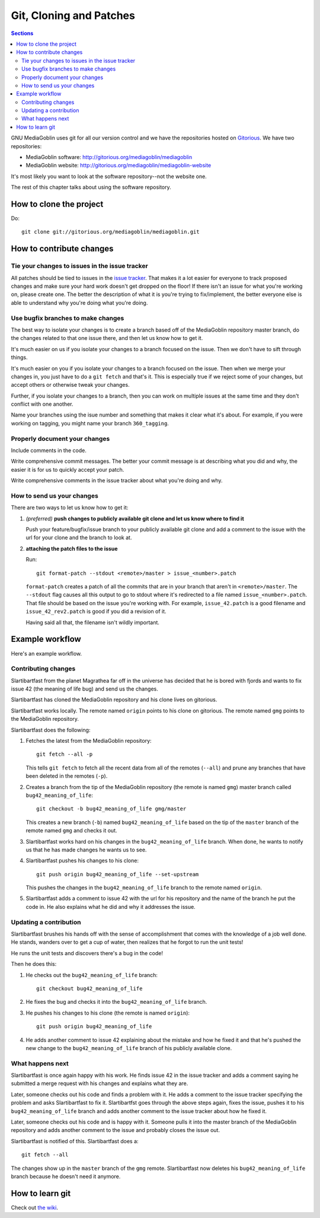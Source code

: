 ==========================
 Git, Cloning and Patches
==========================

.. contents:: Sections
   :local:


GNU MediaGoblin uses git for all our version control and we have the
repositories hosted on `Gitorious <http://gitorious.org/>`_.  We have
two repositories:

* MediaGoblin software: http://gitorious.org/mediagoblin/mediagoblin
* MediaGoblin website: http://gitorious.org/mediagoblin/mediagoblin-website

It's most likely you want to look at the software repository--not the
website one.

The rest of this chapter talks about using the software repository.


How to clone the project
========================

Do::

    git clone git://gitorious.org/mediagoblin/mediagoblin.git


How to contribute changes
=========================

Tie your changes to issues in the issue tracker
-----------------------------------------------

All patches should be tied to issues in the `issue tracker
<http://bugs.foocorp.net/projects/mediagoblin/issues>`_.  That makes
it a lot easier for everyone to track proposed changes and make sure
your hard work doesn't get dropped on the floor!  If there isn't an
issue for what you're working on, please create one.  The better the
description of what it is you're trying to fix/implement, the better
everyone else is able to understand why you're doing what you're
doing.


Use bugfix branches to make changes
-----------------------------------

The best way to isolate your changes is to create a branch based off
of the MediaGoblin repository master branch, do the changes related to
that one issue there, and then let us know how to get it.

It's much easier on us if you isolate your changes to a branch focused
on the issue.  Then we don't have to sift through things.

It's much easier on you if you isolate your changes to a branch
focused on the issue.  Then when we merge your changes in, you just
have to do a ``git fetch`` and that's it.  This is especially true if
we reject some of your changes, but accept others or otherwise tweak
your changes.

Further, if you isolate your changes to a branch, then you can work on
multiple issues at the same time and they don't conflict with one
another.

Name your branches using the isue number and something that makes it clear
what it's about.  For example, if you were working on tagging, you
might name your branch ``360_tagging``.


Properly document your changes
------------------------------

Include comments in the code.

Write comprehensive commit messages.  The better your commit message
is at describing what you did and why, the easier it is for us to
quickly accept your patch.

Write comprehensive comments in the issue tracker about what you're
doing and why.


How to send us your changes
---------------------------

There are two ways to let us know how to get it:

1. *(preferred)* **push changes to publicly available git clone and
   let us know where to find it**

   Push your feature/bugfix/issue branch to your publicly available
   git clone and add a comment to the issue with the url for your
   clone and the branch to look at.

2. **attaching the patch files to the issue**

   Run::

       git format-patch --stdout <remote>/master > issue_<number>.patch
       
   ``format-patch`` creates a patch of all the commits that are in
   your branch that aren't in ``<remote>/master``.  The ``--stdout``
   flag causes all this output to go to stdout where it's redirected
   to a file named ``issue_<number>.patch``.  That file should be
   based on the issue you're working with.  For example,
   ``issue_42.patch`` is a good filename and ``issue_42_rev2.patch``
   is good if you did a revision of it.

   Having said all that, the filename isn't wildly important.


Example workflow
================

Here's an example workflow.


Contributing changes
--------------------

Slartibartfast from the planet Magrathea far off in the universe has
decided that he is bored with fjords and wants to fix issue 42 (the
meaning of life bug) and send us the changes.

Slartibartfast has cloned the MediaGoblin repository and his clone
lives on gitorious.

Slartibartfast works locally.  The remote named ``origin`` points to
his clone on gitorious.  The remote named ``gmg`` points to the
MediaGoblin repository.

Slartibartfast does the following:

1. Fetches the latest from the MediaGoblin repository::

       git fetch --all -p

   This tells ``git fetch`` to fetch all the recent data from all of
   the remotes (``--all``) and prune any branches that have been
   deleted in the remotes (``-p``).

2. Creates a branch from the tip of the MediaGoblin repository (the
   remote is named ``gmg``) master branch called ``bug42_meaning_of_life``::

       git checkout -b bug42_meaning_of_life gmg/master

   This creates a new branch (``-b``) named ``bug42_meaning_of_life`` based
   on the tip of the ``master`` branch of the remote named ``gmg`` and checks
   it out.

3. Slartibartfast works hard on his changes in the ``bug42_meaning_of_life``
   branch.  When done, he wants to notify us that he has made changes
   he wants us to see.

4. Slartibartfast pushes his changes to his clone::

       git push origin bug42_meaning_of_life --set-upstream

   This pushes the changes in the ``bug42_meaning_of_life`` branch to the
   remote named ``origin``.

5. Slartibartfast adds a comment to issue 42 with the url for his
   repository and the name of the branch he put the code in.  He also
   explains what he did and why it addresses the issue.


Updating a contribution
-----------------------

Slartibartfast brushes his hands off with the sense of accomplishment
that comes with the knowledge of a job well done.  He stands, wanders
over to get a cup of water, then realizes that he forgot to run the
unit tests!

He runs the unit tests and discovers there's a bug in the code!

Then he does this:

1. He checks out the ``bug42_meaning_of_life`` branch::

       git checkout bug42_meaning_of_life

2. He fixes the bug and checks it into the ``bug42_meaning_of_life`` branch.

3. He pushes his changes to his clone (the remote is named ``origin``)::

       git push origin bug42_meaning_of_life

4. He adds another comment to issue 42 explaining about the mistake
   and how he fixed it and that he's pushed the new change to the
   ``bug42_meaning_of_life`` branch of his publicly available clone.


What happens next
-----------------

Slartibartfast is once again happy with his work.  He finds issue 42
in the issue tracker and adds a comment saying he submitted a merge
request with his changes and explains what they are.

Later, someone checks out his code and finds a problem with it.  He
adds a comment to the issue tracker specifying the problem and asks
Slartibartfast to fix it.  Slartibartfst goes through the above steps
again, fixes the issue, pushes it to his ``bug42_meaning_of_life`` branch and adds
another comment to the issue tracker about how he fixed it.

Later, someone checks out his code and is happy with it.  Someone
pulls it into the master branch of the MediaGoblin repository and adds
another comment to the issue and probably closes the issue out.

Slartibartfast is notified of this.  Slartibartfast does a::

   git fetch --all

The changes show up in the ``master`` branch of the ``gmg`` remote.
Slartibartfast now deletes his ``bug42_meaning_of_life`` branch
because he doesn't need it anymore.


How to learn git
================

Check out `the wiki <http://wiki.mediagoblin.org/>`_.
